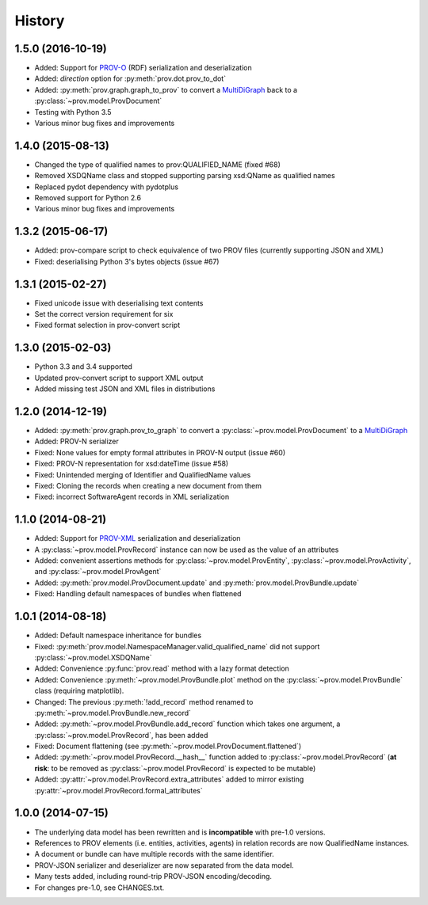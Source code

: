.. :changelog:

History
-------

1.5.0 (2016-10-19)
^^^^^^^^^^^^^^^^^^
* Added: Support for `PROV-O <http://www.w3.org/TR/prov-o/>`_ (RDF) serialization and deserialization
* Added: `direction` option for :py:meth:`prov.dot.prov_to_dot`
* Added: :py:meth:`prov.graph.graph_to_prov` to convert a `MultiDiGraph <http://networkx.github.io/documentation/latest/reference/classes.multidigraph.html>`_ back to a :py:class:`~prov.model.ProvDocument`
* Testing with Python 3.5
* Various minor bug fixes and improvements

1.4.0 (2015-08-13)
^^^^^^^^^^^^^^^^^^
* Changed the type of qualified names to prov:QUALIFIED_NAME (fixed #68)
* Removed XSDQName class and stopped supporting parsing xsd:QName as qualified names
* Replaced pydot dependency with pydotplus
* Removed support for Python 2.6
* Various minor bug fixes and improvements

1.3.2 (2015-06-17)
^^^^^^^^^^^^^^^^^^
* Added: prov-compare script to check equivalence of two PROV files (currently supporting JSON and XML)
* Fixed: deserialising Python 3's bytes objects (issue #67)

1.3.1 (2015-02-27)
^^^^^^^^^^^^^^^^^^
* Fixed unicode issue with deserialising text contents
* Set the correct version requirement for six
* Fixed format selection in prov-convert script

1.3.0 (2015-02-03)
^^^^^^^^^^^^^^^^^^
* Python 3.3 and 3.4 supported
* Updated prov-convert script to support XML output
* Added missing test JSON and XML files in distributions


1.2.0 (2014-12-19)
^^^^^^^^^^^^^^^^^^
* Added: :py:meth:`prov.graph.prov_to_graph` to convert a :py:class:`~prov.model.ProvDocument` to a `MultiDiGraph <http://networkx.github.io/documentation/latest/reference/classes.multidigraph.html>`_
* Added: PROV-N serializer
* Fixed: None values for empty formal attributes in PROV-N output (issue #60)
* Fixed: PROV-N representation for xsd:dateTime (issue #58)
* Fixed: Unintended merging of Identifier and QualifiedName values
* Fixed: Cloning the records when creating a new document from them
* Fixed: incorrect SoftwareAgent records in XML serialization

1.1.0 (2014-08-21)
^^^^^^^^^^^^^^^^^^
* Added: Support for `PROV-XML <http://www.w3.org/TR/prov-xml/>`_ serialization and deserialization
* A :py:class:`~prov.model.ProvRecord` instance can now be used as the value of an attributes
* Added: convenient assertions methods for :py:class:`~prov.model.ProvEntity`, :py:class:`~prov.model.ProvActivity`, and :py:class:`~prov.model.ProvAgent`
* Added: :py:meth:`prov.model.ProvDocument.update` and :py:meth:`prov.model.ProvBundle.update`
* Fixed: Handling default namespaces of bundles when flattened

1.0.1 (2014-08-18)
^^^^^^^^^^^^^^^^^^
* Added: Default namespace inheritance for bundles
* Fixed: :py:meth:`prov.model.NamespaceManager.valid_qualified_name` did not support :py:class:`~prov.model.XSDQName`
* Added: Convenience :py:func:`prov.read` method with a lazy format detection
* Added: Convenience :py:meth:`~prov.model.ProvBundle.plot` method on the :py:class:`~prov.model.ProvBundle` class (requiring matplotlib).
* Changed: The previous :py:meth:`!add_record` method renamed to :py:meth:`~prov.model.ProvBundle.new_record`
* Added: :py:meth:`~prov.model.ProvBundle.add_record` function which takes one argument, a :py:class:`~prov.model.ProvRecord`, has been added
* Fixed: Document flattening (see :py:meth:`~prov.model.ProvDocument.flattened`)
* Added: :py:meth:`~prov.model.ProvRecord.__hash__` function added to :py:class:`~prov.model.ProvRecord` (**at risk**: to be removed as :py:class:`~prov.model.ProvRecord` is expected to be mutable)
* Added: :py:attr:`~prov.model.ProvRecord.extra_attributes` added to mirror existing :py:attr:`~prov.model.ProvRecord.formal_attributes`

1.0.0 (2014-07-15)
^^^^^^^^^^^^^^^^^^

* The underlying data model has been rewritten and is **incompatible** with pre-1.0 versions.
* References to PROV elements (i.e. entities, activities, agents) in relation records are now QualifiedName instances.
* A document or bundle can have multiple records with the same identifier.
* PROV-JSON serializer and deserializer are now separated from the data model. 
* Many tests added, including round-trip PROV-JSON encoding/decoding.
* For changes pre-1.0, see CHANGES.txt.
